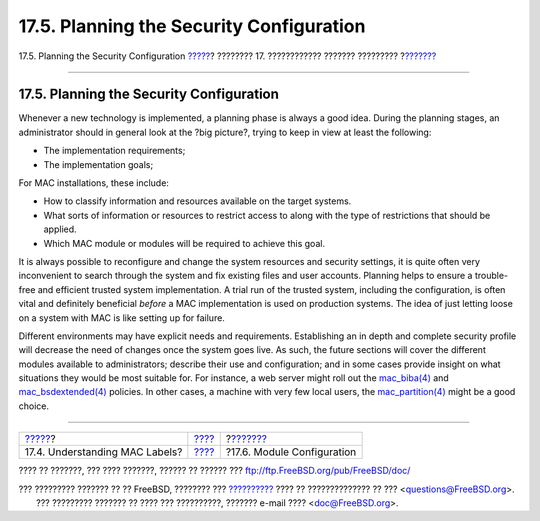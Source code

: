 =========================================
17.5. Planning the Security Configuration
=========================================

.. raw:: html

   <div class="navheader">

17.5. Planning the Security Configuration
`????? <mac-understandlabel.html>`__?
???????? 17. ???????????? ??????? ?????????
?\ `??????? <mac-modules.html>`__

--------------

.. raw:: html

   </div>

.. raw:: html

   <div class="sect1">

.. raw:: html

   <div class="titlepage" xmlns="">

.. raw:: html

   <div>

.. raw:: html

   <div>

17.5. Planning the Security Configuration
-----------------------------------------

.. raw:: html

   </div>

.. raw:: html

   </div>

.. raw:: html

   </div>

Whenever a new technology is implemented, a planning phase is always a
good idea. During the planning stages, an administrator should in
general look at the ?big picture?, trying to keep in view at least the
following:

.. raw:: html

   <div class="itemizedlist">

-  The implementation requirements;

-  The implementation goals;

.. raw:: html

   </div>

For MAC installations, these include:

.. raw:: html

   <div class="itemizedlist">

-  How to classify information and resources available on the target
   systems.

-  What sorts of information or resources to restrict access to along
   with the type of restrictions that should be applied.

-  Which MAC module or modules will be required to achieve this goal.

.. raw:: html

   </div>

It is always possible to reconfigure and change the system resources and
security settings, it is quite often very inconvenient to search through
the system and fix existing files and user accounts. Planning helps to
ensure a trouble-free and efficient trusted system implementation. A
trial run of the trusted system, including the configuration, is often
vital and definitely beneficial *before* a MAC implementation is used on
production systems. The idea of just letting loose on a system with MAC
is like setting up for failure.

Different environments may have explicit needs and requirements.
Establishing an in depth and complete security profile will decrease the
need of changes once the system goes live. As such, the future sections
will cover the different modules available to administrators; describe
their use and configuration; and in some cases provide insight on what
situations they would be most suitable for. For instance, a web server
might roll out the
`mac\_biba(4) <http://www.FreeBSD.org/cgi/man.cgi?query=mac_biba&sektion=4>`__
and
`mac\_bsdextended(4) <http://www.FreeBSD.org/cgi/man.cgi?query=mac_bsdextended&sektion=4>`__
policies. In other cases, a machine with very few local users, the
`mac\_partition(4) <http://www.FreeBSD.org/cgi/man.cgi?query=mac_partition&sektion=4>`__
might be a good choice.

.. raw:: html

   </div>

.. raw:: html

   <div class="navfooter">

--------------

+-----------------------------------------+-------------------------+-------------------------------------+
| `????? <mac-understandlabel.html>`__?   | `???? <mac.html>`__     | ?\ `??????? <mac-modules.html>`__   |
+-----------------------------------------+-------------------------+-------------------------------------+
| 17.4. Understanding MAC Labels?         | `???? <index.html>`__   | ?17.6. Module Configuration         |
+-----------------------------------------+-------------------------+-------------------------------------+

.. raw:: html

   </div>

???? ?? ???????, ??? ???? ???????, ?????? ?? ?????? ???
ftp://ftp.FreeBSD.org/pub/FreeBSD/doc/

| ??? ????????? ??????? ?? ?? FreeBSD, ???????? ???
  `?????????? <http://www.FreeBSD.org/docs.html>`__ ???? ??
  ?????????????? ?? ??? <questions@FreeBSD.org\ >.
|  ??? ????????? ??????? ?? ???? ??? ??????????, ??????? e-mail ????
  <doc@FreeBSD.org\ >.
